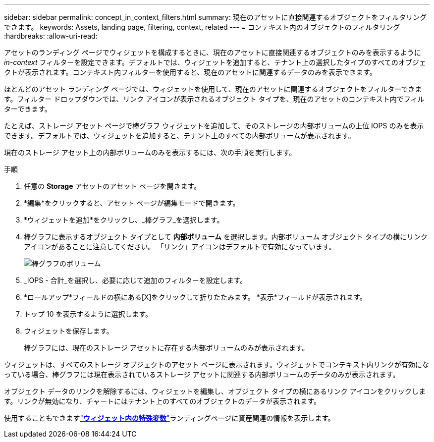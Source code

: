 ---
sidebar: sidebar 
permalink: concept_in_context_filters.html 
summary: 現在のアセットに直接関連するオブジェクトをフィルタリングできます。 
keywords: Assets, landing page, filtering, context, related 
---
= コンテキスト内のオブジェクトのフィルタリング
:hardbreaks:
:allow-uri-read: 


[role="lead"]
アセットのランディング ページでウィジェットを構成するときに、現在のアセットに直接関連するオブジェクトのみを表示するように _in-context_ フィルターを設定できます。デフォルトでは、ウィジェットを追加すると、テナント上の選択したタイプのすべてのオブジェクトが表示されます。コンテキスト内フィルターを使用すると、現在のアセットに関連するデータのみを表示できます。

ほとんどのアセット ランディング ページでは、ウィジェットを使用して、現在のアセットに関連するオブジェクトをフィルターできます。フィルター ドロップダウンでは、リンク アイコンが表示されるオブジェクト タイプを、現在のアセットのコンテキスト内でフィルターできます。

たとえば、ストレージ アセット ページで棒グラフ ウィジェットを追加して、そのストレージの内部ボリュームの上位 IOPS のみを表示できます。デフォルトでは、ウィジェットを追加すると、テナント上のすべての内部ボリュームが表示されます。

現在のストレージ アセット上の内部ボリュームのみを表示するには、次の手順を実行します。

.手順
. 任意の *Storage* アセットのアセット ページを開きます。
. *編集*をクリックすると、アセット ページが編集モードで開きます。
. *ウィジェットを追加*をクリックし、_棒グラフ_を選択します。
. 棒グラフに表示するオブジェクト タイプとして *内部ボリューム* を選択します。内部ボリューム オブジェクト タイプの横にリンク アイコンがあることに注意してください。  「リンク」アイコンはデフォルトで有効になっています。
+
image:LinkingObjects.png["棒グラフのボリューム"]

. _IOPS - 合計_を選択し、必要に応じて追加のフィルターを設定します。
. *ロールアップ*フィールドの横にある[X]をクリックして折りたたみます。  *表示*フィールドが表示されます。
. トップ 10 を表示するように選択します。
. ウィジェットを保存します。
+
棒グラフには、現在のストレージ アセットに存在する内部ボリュームのみが表示されます。



ウィジェットは、すべてのストレージ オブジェクトのアセット ページに表示されます。ウィジェットでコンテキスト内リンクが有効になっている場合、棒グラフには現在表示されているストレージ アセットに関連する内部ボリュームのデータのみが表示されます。

オブジェクト データのリンクを解除するには、ウィジェットを編集し、オブジェクト タイプの横にあるリンク アイコンをクリックします。リンクが無効になり、チャートにはテナント上のすべてのオブジェクトのデータが表示されます。

使用することもできますlink:concept_dashboard_features.html#variables["*ウィジェット内の特殊変数*"]ランディングページに資産関連の情報を表示します。
